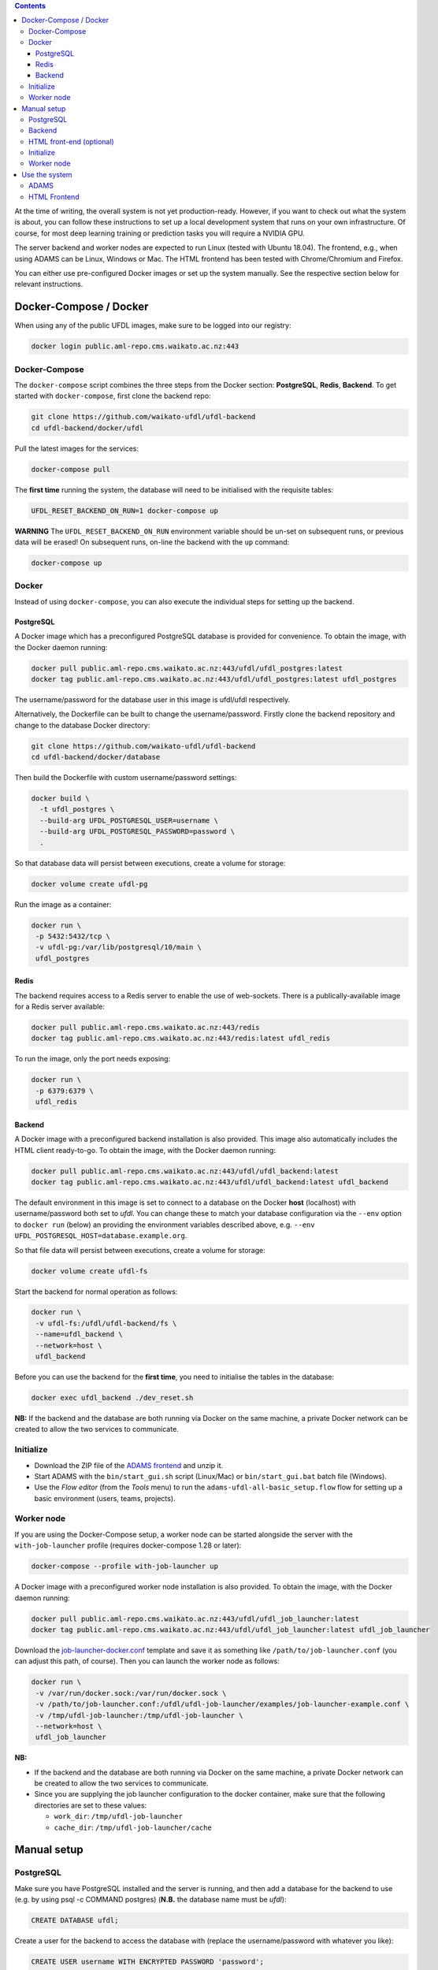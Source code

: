 .. title: Getting started
.. slug: getting-started
.. date: 2020-09-15 15:23:32 UTC+12:00
.. tags:
.. category:
.. link:
.. description:
.. type: text

.. contents::

At the time of writing, the overall system is not yet production-ready. However, if you want to check out
what the system is about, you can follow these instructions to set up a local development system that runs
on your own infrastructure. Of course, for most deep learning training or prediction tasks you will
require a NVIDIA GPU.

The server backend and worker nodes are expected to run Linux (tested with Ubuntu 18.04). The frontend,
e.g., when using ADAMS can be Linux, Windows or Mac. The HTML frontend has been tested with Chrome/Chromium and Firefox.

You can either use pre-configured Docker images or set up the system manually. See the respective section below
for relevant instructions.


Docker-Compose / Docker
+++++++++++++++++++++++

When using any of the public UFDL images, make sure to be logged into our registry:

.. code:: bash

   docker login public.aml-repo.cms.waikato.ac.nz:443


Docker-Compose
==============

The ``docker-compose`` script combines the three steps from the Docker section: **PostgreSQL**, **Redis**, **Backend**.
To get started with ``docker-compose``, first clone the backend repo:

.. code:: bash

   git clone https://github.com/waikato-ufdl/ufdl-backend
   cd ufdl-backend/docker/ufdl

Pull the latest images for the services:

.. code:: bash

   docker-compose pull

The **first time** running the system, the database will need to be initialised with the requisite tables:

.. code:: bash

   UFDL_RESET_BACKEND_ON_RUN=1 docker-compose up

**WARNING** The ``UFDL_RESET_BACKEND_ON_RUN`` environment variable should be un-set on subsequent runs, or previous
data will be erased! On subsequent runs, on-line the backend with the ``up`` command:

.. code:: bash

   docker-compose up


Docker
======

Instead of using ``docker-compose``, you can also execute the individual steps for setting up the backend.

PostgreSQL
----------

A Docker image which has a preconfigured PostgreSQL database is provided for convenience. To obtain the image, with
the Docker daemon running:

.. code:: bash

   docker pull public.aml-repo.cms.waikato.ac.nz:443/ufdl/ufdl_postgres:latest
   docker tag public.aml-repo.cms.waikato.ac.nz:443/ufdl/ufdl_postgres:latest ufdl_postgres

The username/password for the database user in this image is ufdl/ufdl respectively.

Alternatively, the Dockerfile can be built to change the username/password. Firstly clone the backend repository and
change to the database Docker directory:

.. code:: bash

   git clone https://github.com/waikato-ufdl/ufdl-backend
   cd ufdl-backend/docker/database

Then build the Dockerfile with custom username/password settings:

.. code:: bash

   docker build \
     -t ufdl_postgres \
     --build-arg UFDL_POSTGRESQL_USER=username \
     --build-arg UFDL_POSTGRESQL_PASSWORD=password \
     .

So that database data will persist between executions, create a volume for storage:

.. code:: bash

   docker volume create ufdl-pg

Run the image as a container:

.. code:: bash

   docker run \
    -p 5432:5432/tcp \
    -v ufdl-pg:/var/lib/postgresql/10/main \
    ufdl_postgres


Redis
-----

The backend requires access to a Redis server to enable the use of web-sockets. There is a publically-available image
for a Redis server available:

.. code:: bash

   docker pull public.aml-repo.cms.waikato.ac.nz:443/redis
   docker tag public.aml-repo.cms.waikato.ac.nz:443/redis:latest ufdl_redis

To run the image, only the port needs exposing:

.. code:: bash

   docker run \
    -p 6379:6379 \
    ufdl_redis


Backend
-------

A Docker image with a preconfigured backend installation is also provided. This image also automatically includes the
HTML client ready-to-go. To obtain the image, with the Docker daemon running:

.. code:: bash

   docker pull public.aml-repo.cms.waikato.ac.nz:443/ufdl/ufdl_backend:latest
   docker tag public.aml-repo.cms.waikato.ac.nz:443/ufdl/ufdl_backend:latest ufdl_backend

The default environment in this image is set to connect to a database on the Docker **host** (localhost) with
username/password both set to *ufdl*. You can change these to match your database configuration via the ``--env``
option to ``docker run`` (below) an providing the environment variables described above, e.g.
``--env UFDL_POSTGRESQL_HOST=database.example.org``.

So that file data will persist between executions, create a volume for storage:

.. code:: bash

   docker volume create ufdl-fs

Start the backend for normal operation as follows:

.. code:: bash

   docker run \
    -v ufdl-fs:/ufdl/ufdl-backend/fs \
    --name=ufdl_backend \
    --network=host \
    ufdl_backend

Before you can use the backend for the **first time**, you need to initialise the tables in the database:

.. code:: bash

   docker exec ufdl_backend ./dev_reset.sh


**NB:** If the backend and the database are both running via Docker on the same machine, a private Docker network can
be created to allow the two services to communicate.


Initialize
==========

* Download the ZIP file of the `ADAMS frontend <ADAMSFrontend_>`__ and unzip it.
* Start ADAMS with the ``bin/start_gui.sh`` script (Linux/Mac) or ``bin/start_gui.bat`` batch file (Windows).
* Use the *Flow editor* (from the *Tools* menu) to run the ``adams-ufdl-all-basic_setup.flow`` flow for setting up a
  basic environment (users, teams, projects).


Worker node
===========

If you are using the Docker-Compose setup, a worker node can be started alongside the server with the
``with-job-launcher`` profile (requires docker-compose 1.28 or later):

.. code:: bash

   docker-compose --profile with-job-launcher up

A Docker image with a preconfigured worker node installation is also provided. To obtain the image, with the Docker
daemon running:

.. code:: bash

   docker pull public.aml-repo.cms.waikato.ac.nz:443/ufdl/ufdl_job_launcher:latest
   docker tag public.aml-repo.cms.waikato.ac.nz:443/ufdl/ufdl_job_launcher:latest ufdl_job_launcher

Download the `job-launcher-docker.conf <https://raw.githubusercontent.com/waikato-ufdl/ufdl-job-launcher/master/examples/job-launcher-docker.conf>`__
template and save it as something like ``/path/to/job-launcher.conf`` (you can adjust this path, of course).
Then you can launch the worker node as follows:

.. code:: bash

   docker run \
    -v /var/run/docker.sock:/var/run/docker.sock \
    -v /path/to/job-launcher.conf:/ufdl/ufdl-job-launcher/examples/job-launcher-example.conf \
    -v /tmp/ufdl-job-launcher:/tmp/ufdl-job-launcher \
    --network=host \
    ufdl_job_launcher

**NB:** 

* If the backend and the database are both running via Docker on the same machine, a private Docker network can be created to allow the two services to communicate.
* Since you are supplying the job launcher configuration to the docker container, make sure that the following directories are set to these values:

  * ``work_dir``: ``/tmp/ufdl-job-launcher``
  * ``cache_dir``: ``/tmp/ufdl-job-launcher/cache``



Manual setup
++++++++++++

PostgreSQL
==========

Make sure you have PostgreSQL installed and the server is running, and then add a database for the backend
to use (e.g. by using psql -c COMMAND postgres) (**N.B.** the database name must be *ufdl*):

.. code:: sql

   CREATE DATABASE ufdl;

Create a user for the backend to access the database with (replace the username/password with whatever you like):

.. code:: sql

   CREATE USER username WITH ENCRYPTED PASSWORD 'password';
   GRANT ALL PRIVILEGES ON DATABASE ufdl TO username;

Edit the Host-Based Authentication file for PostgreSQL (usually located at /etc/postgresql/{VERSION}/main/pg_hba.conf)
to allow the user to authenticate with the database. If the backend server will be running on the same machine as the
database, run:

.. code:: bash

   echo "local ufdl username md5" >> /path/to/pg_hba.conf

otherwise:

.. code:: bash

   echo "host ufdl username all md5" >> /path/to/pg_hba.conf

If the backend will not be running on the same machine as the database, the 'listen_addresses' setting in
postgresql.conf also needs to be set to allow the backend to connect (e.g. by setting it to '*').


Backend
=======

The backend requires Redis to support web-socket connections to the server. Make sure a Redis server is installed
and running on the backend host.

Then, clone the following repositories (within the same directory):

* `ufdl-backend <Backend_>`__
* `ufdl-json-messages <JsonMessages_>`__

.. code:: bash

   git clone https://github.com/waikato-ufdl/ufdl-backend
   git clone https://github.com/waikato-ufdl/ufdl-json-messages

The backend requires instruction on how to connect to the PostgreSQL database, which is provided through environment
variables:

.. code:: bash

   export UFDL_POSTGRESQL_USER=username
   export UFDL_POSTGRESQL_PASSWORD=password
   export UFDL_POSTGRESQL_HOST=host.domain.name:port

The host defaults to *localhost* and the user to *ufdl*, so if these match your database configuration they need not
be supplied. The password has no default though and must be supplied.

Change into the directory of the cloned *ufdl-backend* repository and run the following script to set up
the virtual environment for the server (**CAUTION:** it will delete any previously stored data and the database):

.. code:: bash

   ./dev_init.sh

**NB:** *dev_init.sh* creates an admin user with username/password set to admin/admin respectively.

Once this has completed, you can start up the REST API on ``127.0.0.1`` as follows:

.. code:: bash

   ./dev_start.sh

Use ``0.0.0.0:8000`` as argument if you want to make the server available to the outside world on port 8000.
Ensure that your firewall allows that port to be accessed from the outside.


HTML front-end (optional)
=========================

If you wish to use the HTML front-end with the UFDL system, it can be built and installed into the backend to be
served as a single-page application. Ensure you have Node installed, and then clone the required repositories
(within the same directory):

* `ufdl-ts-client <TypeScriptClient_>`__
* `ufdl-frontend-ts <HTMLFrontend_>`__

.. code:: bash

   git clone https://github.com/waikato-ufdl/ufdl-ts-client
   git clone https://github.com/waikato-ufdl/ufdl-frontend-ts

Build the client library:

.. code:: bash

   cd ufdl-ts-client
   npm install .
   npm run rebuild

Build the front-end:

.. code:: bash

   cd ../ufdl-frontend-ts
   npm install .
   npm run rebuild

Copy the built front-end into the backend for serving:

.. code:: bash

   cp -rf build /path/to/backend/venv.dev/lib/python3.7/site-packages/ufdl/html_client_app/static

The source clones for the client and front-end are no longer needed at this stage and can be safely deleted.


Initialize
==========

* Download the ZIP file of the `ADAMS frontend <ADAMSFrontend_>`__ and unzip it.
* Start ADAMS with the ``bin/start_gui.sh`` script (Linux/Mac) or ``bin/start_gui.bat`` batch file (Windows).
* Use the *Flow editor* (from the *Tools* menu) to run the ``adams-ufdl-all-basic_setup.flow`` flow for setting up a
  basic environment (users, teams, projects).


Worker node
===========

On the worker node, clone the following repositories (within the same directory):

* `ufdl-json-messages <JsonMessages_>`__
* `ufdl-python-client <PythonClient_>`__
* `ufdl-job-launcher <JobLauncher_>`__

.. code:: bash

   git clone https://github.com/waikato-ufdl/ufdl-json-messages
   git clone https://github.com/waikato-ufdl/ufdl-python-client
   git clone https://github.com/waikato-ufdl/ufdl-job-launcher

Change into the directory of the cloned *ufdl-job-launcher* repository and run the following script to set up
the virtual environment:

.. code:: bash

   ./dev_init.sh

In the ``examples`` directory, you can copy the ``job-launcher-example.conf`` configuration to ``job-launcher.conf``
and then update the required parameters (if anything, should be only the ``url``).

Once this suits your system, you can start the job-launcher like this (from within the ``ufdl-job-launcher`` directory):

.. code:: bash

   ./venv.dev/bin/ufdl-joblauncher -C examples/job-launcher.conf -C


Use the system
++++++++++++++

ADAMS
=====

The following ADAMS flows are available to manage your datasets and run jobs (simply execute them with the *Flow editor*):

* ``adams-ufdl-core-manage_backend.flow`` - for managing the backend, starting jobs, etc.
* ``adams-ufdl-image-manage_image_classification_datasets.flow`` - manages image classification datasets
* ``adams-ufdl-image-manage_objected_detection_datasets.flow`` - manages object detection datasets
* ``adams-ufdl-speech-manage_speech_datasets.flow`` - manages speech datasets


.. _Backend: https://github.com/waikato-ufdl/ufdl-backend
.. _JsonMessages: https://github.com/waikato-ufdl/ufdl-json-messages
.. _PythonClient: https://github.com/waikato-ufdl/ufdl-python-client
.. _JavaClient: https://github.com/waikato-ufdl/ufdl-java-client
.. _TypeScriptClient: https://github.com/waikato-ufdl/ufdl-ts-client
.. _ADAMSFrontend: https://adams.cms.waikato.ac.nz/snapshots/ufdl/
.. _HTMLFrontend: https://github.com/waikato-ufdl/ufdl-frontend-ts
.. _JobLauncher: https://github.com/waikato-ufdl/ufdl-job-launcher


HTML Frontend
=============

Some of the functionality is available through a web-based frontend. 
By default, the interface is being served on the following URL:

`http://localhost:8000/v1/html <http://localhost:8000/v1/html>`__

